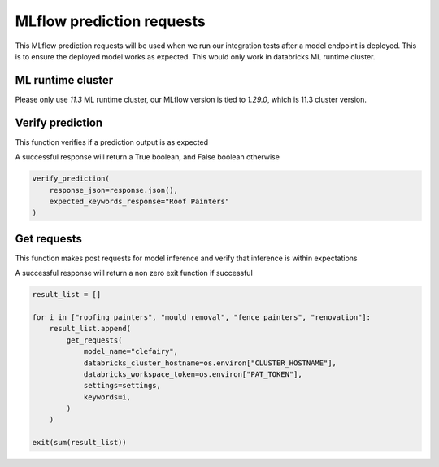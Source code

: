 MLflow prediction requests 
==========================

This MLflow prediction requests will be used when we run our integration tests after a model endpoint is deployed. This is to ensure the deployed model works as expected. This would only work in databricks ML runtime cluster.

ML runtime cluster
------------------

Please only use `11.3` ML runtime cluster, our MLflow version is tied to `1.29.0`, which is 11.3 cluster version.

.. image:: ../_static/mlflow_databricks_runtime_version.png
   :align: center

Verify prediction
-----------------
This function verifies if a prediction output is as expected

A successful response will return a True boolean, and False boolean otherwise

.. code-block:: python

   verify_prediction(
       response_json=response.json(),
       expected_keywords_response="Roof Painters"
   )

.. image:: ../_static/mlflow_prediction_requests_verify_prediction.png
   :align: center


Get requests
------------
This function makes post requests for model inference and verify that inference is within expectations

A successful response will return a non zero exit function if successful

.. code-block:: python

   result_list = []

   for i in ["roofing painters", "mould removal", "fence painters", "renovation"]:
       result_list.append(
           get_requests(
               model_name="clefairy",
               databricks_cluster_hostname=os.environ["CLUSTER_HOSTNAME"],
               databricks_workspace_token=os.environ["PAT_TOKEN"],
               settings=settings,
               keywords=i,
           )
       )

   exit(sum(result_list))

.. image:: ../_static/mlflow_prediction_requests_get_requests.png
   :align: center
